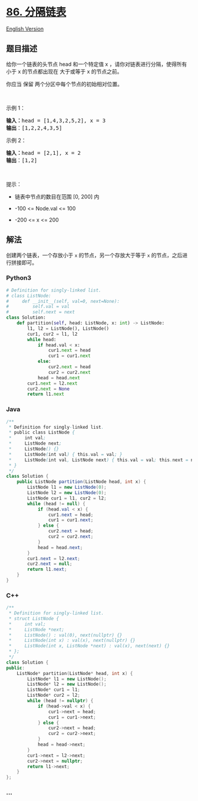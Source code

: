 * [[https://leetcode-cn.com/problems/partition-list][86. 分隔链表]]
  :PROPERTIES:
  :CUSTOM_ID: 分隔链表
  :END:
[[./solution/0000-0099/0086.Partition List/README_EN.org][English
Version]]

** 题目描述
   :PROPERTIES:
   :CUSTOM_ID: 题目描述
   :END:

#+begin_html
  <!-- 这里写题目描述 -->
#+end_html

#+begin_html
  <p>
#+end_html

给你一个链表的头节点 head 和一个特定值 x ，请你对链表进行分隔，使得所有
小于 x 的节点都出现在 大于或等于 x 的节点之前。

#+begin_html
  </p>
#+end_html

#+begin_html
  <p>
#+end_html

你应当 保留 两个分区中每个节点的初始相对位置。

#+begin_html
  </p>
#+end_html

#+begin_html
  <p>
#+end_html

 

#+begin_html
  </p>
#+end_html

#+begin_html
  <p>
#+end_html

示例 1：

#+begin_html
  </p>
#+end_html

#+begin_html
  <pre>
  <strong>输入：</strong>head = [1,4,3,2,5,2], x = 3
  <strong>输出</strong>：[1,2,2,4,3,5]
  </pre>
#+end_html

#+begin_html
  <p>
#+end_html

示例 2：

#+begin_html
  </p>
#+end_html

#+begin_html
  <pre>
  <strong>输入：</strong>head = [2,1], x = 2
  <strong>输出</strong>：[1,2]
  </pre>
#+end_html

#+begin_html
  <p>
#+end_html

 

#+begin_html
  </p>
#+end_html

#+begin_html
  <p>
#+end_html

提示：

#+begin_html
  </p>
#+end_html

#+begin_html
  <ul>
#+end_html

#+begin_html
  <li>
#+end_html

链表中节点的数目在范围 [0, 200] 内

#+begin_html
  </li>
#+end_html

#+begin_html
  <li>
#+end_html

-100 <= Node.val <= 100

#+begin_html
  </li>
#+end_html

#+begin_html
  <li>
#+end_html

-200 <= x <= 200

#+begin_html
  </li>
#+end_html

#+begin_html
  </ul>
#+end_html

** 解法
   :PROPERTIES:
   :CUSTOM_ID: 解法
   :END:

#+begin_html
  <!-- 这里可写通用的实现逻辑 -->
#+end_html

创建两个链表，一个存放小于 =x= 的节点，另一个存放大于等于 =x=
的节点，之后进行拼接即可。

#+begin_html
  <!-- tabs:start -->
#+end_html

*** *Python3*
    :PROPERTIES:
    :CUSTOM_ID: python3
    :END:

#+begin_html
  <!-- 这里可写当前语言的特殊实现逻辑 -->
#+end_html

#+begin_src python
  # Definition for singly-linked list.
  # class ListNode:
  #     def __init__(self, val=0, next=None):
  #         self.val = val
  #         self.next = next
  class Solution:
      def partition(self, head: ListNode, x: int) -> ListNode:
          l1, l2 = ListNode(), ListNode()
          cur1, cur2 = l1, l2
          while head:
              if head.val < x:
                  cur1.next = head
                  cur1 = cur1.next
              else:
                  cur2.next = head
                  cur2 = cur2.next
              head = head.next
          cur1.next = l2.next
          cur2.next = None
          return l1.next
#+end_src

*** *Java*
    :PROPERTIES:
    :CUSTOM_ID: java
    :END:

#+begin_html
  <!-- 这里可写当前语言的特殊实现逻辑 -->
#+end_html

#+begin_src java
  /**
   * Definition for singly-linked list.
   * public class ListNode {
   *     int val;
   *     ListNode next;
   *     ListNode() {}
   *     ListNode(int val) { this.val = val; }
   *     ListNode(int val, ListNode next) { this.val = val; this.next = next; }
   * }
   */
  class Solution {
      public ListNode partition(ListNode head, int x) {
          ListNode l1 = new ListNode(0);
          ListNode l2 = new ListNode(0);
          ListNode cur1 = l1, cur2 = l2;
          while (head != null) {
              if (head.val < x) {
                  cur1.next = head;
                  cur1 = cur1.next;
              } else {
                  cur2.next = head;
                  cur2 = cur2.next;
              }
              head = head.next;
          }
          cur1.next = l2.next;
          cur2.next = null;
          return l1.next;
      }
  }
#+end_src

*** *C++*
    :PROPERTIES:
    :CUSTOM_ID: c
    :END:
#+begin_src cpp
  /**
   * Definition for singly-linked list.
   * struct ListNode {
   *     int val;
   *     ListNode *next;
   *     ListNode() : val(0), next(nullptr) {}
   *     ListNode(int x) : val(x), next(nullptr) {}
   *     ListNode(int x, ListNode *next) : val(x), next(next) {}
   * };
   */
  class Solution {
  public:
      ListNode* partition(ListNode* head, int x) {
          ListNode* l1 = new ListNode();
          ListNode* l2 = new ListNode();
          ListNode* cur1 = l1;
          ListNode* cur2 = l2;
          while (head != nullptr) {
              if (head->val < x) {
                  cur1->next = head;
                  cur1 = cur1->next;
              } else {
                  cur2->next = head;
                  cur2 = cur2->next;
              }
              head = head->next;
          }
          cur1->next = l2->next;
          cur2->next = nullptr;
          return l1->next;
      }
  };
#+end_src

*** *...*
    :PROPERTIES:
    :CUSTOM_ID: section
    :END:
#+begin_example
#+end_example

#+begin_html
  <!-- tabs:end -->
#+end_html
